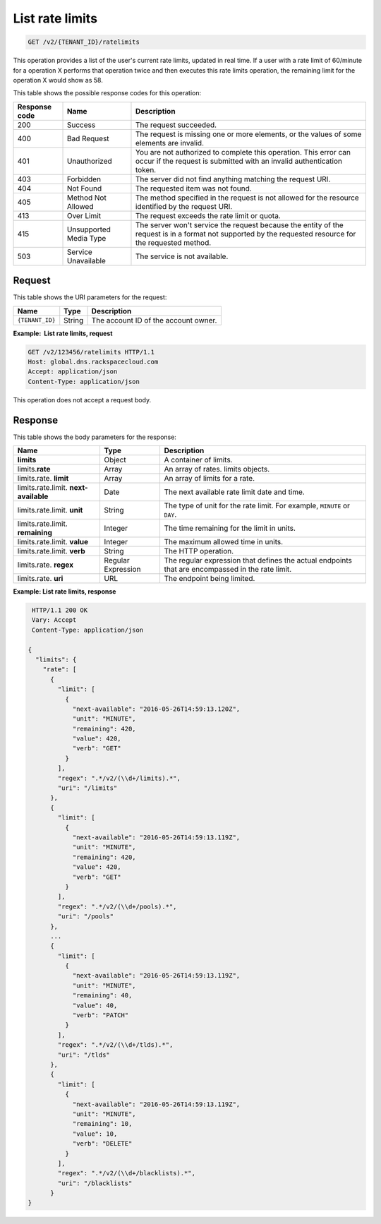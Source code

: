 .. _GET_listRateLimits_v2_account_id:

List rate limits
^^^^^^^^^^^^^^^^^^^^^^^^^^^^^^^^^^^^^^^^^^^^^^^^^^^^^^^^^^^^^^^^^^^^^^^^^^^^^^^^

.. code::

    GET /v2/{TENANT_ID}/ratelimits

This operation provides a list of the user's current rate limits, updated in real time.
If a user with a rate limit of 60/minute for a operation X performs that operation
twice and then executes this rate limits operation, the remaining limit for the operation 
X would show as 58.


This table shows the possible response codes for this operation:

+---------+-----------------------+---------------------------------------------+
| Response| Name                  | Description                                 |
| code    |                       |                                             |
+=========+=======================+=============================================+
| 200     | Success               | The request succeeded.                      |
+---------+-----------------------+---------------------------------------------+
| 400     | Bad Request           | The request is missing one or more          |
|         |                       | elements, or the values of some elements    |
|         |                       | are invalid.                                |
+---------+-----------------------+---------------------------------------------+
| 401     | Unauthorized          | You are not authorized to complete this     |
|         |                       | operation. This error can occur if the      |
|         |                       | request is submitted with an invalid        |
|         |                       | authentication token.                       |
+---------+-----------------------+---------------------------------------------+
| 403     | Forbidden             | The server did not find anything matching   |
|         |                       | the request URI.                            |
+---------+-----------------------+---------------------------------------------+
| 404     | Not Found             | The requested item was not found.           |
+---------+-----------------------+---------------------------------------------+
| 405     | Method Not Allowed    | The method specified in the request is      |
|         |                       | not allowed for the resource identified by  |
|         |                       | the request URI.                            |
+---------+-----------------------+---------------------------------------------+
| 413     | Over Limit            | The request exceeds the rate limit or quota.|
+---------+-----------------------+---------------------------------------------+
| 415     | Unsupported Media     | The server won't service the                |
|         | Type                  | request because the entity of the request   |
|         |                       | is in a format not supported by the         |
|         |                       | requested resource for the requested        |
|         |                       | method.                                     |
+---------+-----------------------+---------------------------------------------+
| 503     | Service Unavailable   | The service is not available.               |
+---------+-----------------------+---------------------------------------------+

Request
""""""""""""""""

This table shows the URI parameters for the request:

+-----------------------+---------+---------------------------------------------+
| Name                  | Type    | Description                                 |
+=======================+=========+=============================================+
| ``{TENANT_ID}``       | ​String | The account ID of the account owner.        |
+-----------------------+---------+---------------------------------------------+

**Example:  List rate limits, request**

.. code::  

    GET /v2/123456/ratelimits HTTP/1.1
    Host: global.dns.rackspacecloud.com
    Accept: application/json
    Content-Type: application/json

This operation does not accept a request body.

Response
""""""""""""""""

This table shows the body parameters for the response:

+--------------------------------+----------------------+----------------------+
|Name                            |Type                  |Description           |
+================================+======================+======================+
|**limits**                      |Object                |A container of limits.|
+--------------------------------+----------------------+----------------------+
|limits.\ **rate**               |Array                 |An array of rates.    |
|                                |                      |limits objects.       |
+--------------------------------+----------------------+----------------------+
|limits.rate. \ **limit**        |Array                 |An array of limits for|
|                                |                      |a rate.               |
+--------------------------------+----------------------+----------------------+
|limits.rate.limit. \            |Date                  |The next available    |
|**next-available**              |                      |rate limit date and   |
|                                |                      |time.                 |
+--------------------------------+----------------------+----------------------+
|limits.rate.limit. \ **unit**   |String                |The type of unit for  |
|                                |                      |the rate limit.  For  |
|                                |                      |example, ``MINUTE``   |
|                                |                      |or ``DAY``.           |
+--------------------------------+----------------------+----------------------+
|limits.rate.limit. \            |Integer               |The time remaining    |
|**remaining**                   |                      |for the limit in      |
|                                |                      |units.                |
+--------------------------------+----------------------+----------------------+
|limits.rate.limit. \ **value**  |Integer               |The maximum allowed   |
|                                |                      |time in units.        |
+--------------------------------+----------------------+----------------------+
|limits.rate.limit. \ **verb**   |String                |The HTTP operation.   |
+--------------------------------+----------------------+----------------------+
|limits.rate. \ **regex**        |Regular Expression    |The regular expression|
|                                |                      |that defines the      |
|                                |                      |actual endpoints that |
|                                |                      |are encompassed in the|
|                                |                      |rate limit.           |
+--------------------------------+----------------------+----------------------+
|limits.rate. \ **uri**          |URL                   |The endpoint being    |
|                                |                      |limited.              |
+--------------------------------+----------------------+----------------------+

**Example: List rate limits, response**

.. code::  

    HTTP/1.1 200 OK
    Vary: Accept
    Content-Type: application/json

   {
     "limits": {
       "rate": [
         {
           "limit": [
             {
               "next-available": "2016-05-26T14:59:13.120Z",
               "unit": "MINUTE",
               "remaining": 420,
               "value": 420,
               "verb": "GET"
             }
           ],
           "regex": ".*/v2/(\\d+/limits).*",
           "uri": "/limits"
         },
         {
           "limit": [
             {
               "next-available": "2016-05-26T14:59:13.119Z",
               "unit": "MINUTE",
               "remaining": 420,
               "value": 420,
               "verb": "GET"
             }
           ],
           "regex": ".*/v2/(\\d+/pools).*",
           "uri": "/pools"
         },
         ...
         {
           "limit": [
             {
               "next-available": "2016-05-26T14:59:13.119Z",
               "unit": "MINUTE",
               "remaining": 40,
               "value": 40,
               "verb": "PATCH"
             }
           ],
           "regex": ".*/v2/(\\d+/tlds).*",
           "uri": "/tlds"
         },
         {
           "limit": [
             {
               "next-available": "2016-05-26T14:59:13.119Z",
               "unit": "MINUTE",
               "remaining": 10,
               "value": 10,
               "verb": "DELETE"
             }
           ],
           "regex": ".*/v2/(\\d+/blacklists).*",
           "uri": "/blacklists"
         }
   }
